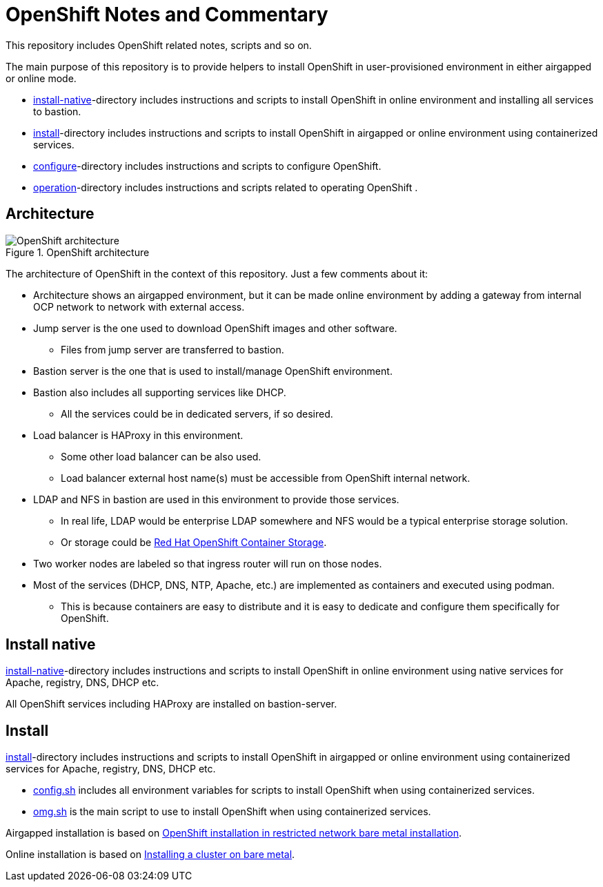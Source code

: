 = OpenShift Notes and Commentary

This repository includes OpenShift related notes, scripts and so on. 

The main purpose of this repository is to provide helpers to install OpenShift in user-provisioned environment in either airgapped or online mode.

* link:install-native/[install-native]-directory includes instructions and scripts to install OpenShift in online environment and installing all services to bastion.
* link:install/[install]-directory includes instructions and scripts to install OpenShift in airgapped or online environment using containerized services.
* link:configure/[configure]-directory includes instructions and scripts to configure OpenShift.
* link:operation/[operation]-directory includes instructions and scripts related to operating OpenShift .

== Architecture

.OpenShift architecture
image::images/OpenShift_architecture.svg[]

The architecture of OpenShift in the context of this repository. Just a few comments about it:

* Architecture shows an airgapped environment, but it can be made online environment by adding a gateway from internal OCP network to network with external access.
* Jump server is the one used to download OpenShift images and other software.
** Files from jump server are transferred to bastion.
* Bastion server is the one that is used to install/manage OpenShift environment.
* Bastion also includes all supporting services like DHCP.
** All the services could be in dedicated servers, if so desired.
* Load balancer is HAProxy in this environment.
** Some other load balancer can be also used.
** Load balancer external host name(s) must be accessible from OpenShift internal network.
* LDAP and NFS in bastion are used in this environment to provide those services.
** In real life, LDAP would be enterprise LDAP somewhere and NFS would be a typical enterprise storage solution.
** Or storage could be https://www.openshift.com/products/container-storage/[Red Hat OpenShift Container Storage].
* Two worker nodes are labeled so that ingress router will run on those nodes.
* Most of the services (DHCP, DNS, NTP, Apache, etc.) are implemented as containers and executed using podman.
** This is because containers are easy to distribute and it is easy to dedicate and configure them specifically for OpenShift.

== Install native

link:install/[install-native]-directory includes instructions and scripts to install OpenShift in online environment using native services for Apache, registry, DNS, DHCP etc.

All OpenShift services including HAProxy are installed on bastion-server.

== Install

link:install/[install]-directory includes instructions and scripts to install OpenShift in airgapped or online environment using containerized services for Apache, registry, DNS, DHCP etc.

** link:config.sh[config.sh] includes all environment variables for scripts to install OpenShift when using containerized services.
** link:omg.sh[omg.sh] is the main script to use to install OpenShift when using containerized services.

Airgapped installation is based on https://docs.openshift.com/container-platform/4.6/installing/installing_bare_metal/installing-restricted-networks-bare-metal.html#installation-network-user-infra_installing-restricted-networks-bare-metal[OpenShift installation in restricted network bare metal installation].

Online installation is based on https://docs.openshift.com/container-platform/4.6/installing/installing_bare_metal/installing-bare-metal.html#installation-obtaining-installer_installing-bare-metal[Installing a cluster on bare metal].

